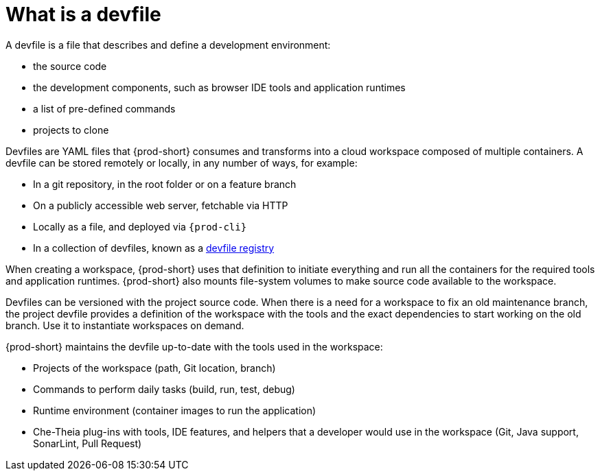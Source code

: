 // Module included in the following assemblies:
//
// configuring-a-workspace-using-a-devfile
// making-a-workspace-portable-using-a-devfile


[id="what-is-a-devfile_{context}"]
= What is a devfile

A devfile is a file that describes and define a development environment:

* the source code
* the development components, such as browser IDE tools and application runtimes
* a list of pre-defined commands
* projects to clone

Devfiles are YAML files that {prod-short} consumes and transforms into a cloud workspace composed of multiple containers. A devfile can be stored remotely or locally, in any number of ways, for example:

* In a git repository, in the root folder or on a feature branch
* On a publicly accessible web server, fetchable via HTTP
* Locally as a file, and deployed via `{prod-cli}`
* In a collection of devfiles, known as a xref:administration-guide:customizing-the-registries.adoc#understanding-the-che-registries_{prod-short}[devfile registry]

When creating a workspace, {prod-short} uses that definition to initiate everything and run all the containers for the required tools and application runtimes. {prod-short} also mounts file-system volumes to make source code available to the workspace.

Devfiles can be versioned with the project source code. When there is a need for a workspace to fix an old maintenance branch, the project devfile provides a definition of the workspace with the tools and the exact dependencies to start working on the old branch. Use it to instantiate workspaces on demand.

{prod-short} maintains the devfile up-to-date with the tools used in the workspace:

* Projects of the workspace (path, Git location, branch)
* Commands to perform daily tasks (build, run, test, debug)
* Runtime environment (container images to run the application)
* Che-Theia plug-ins with tools, IDE features, and helpers that a developer would use in the workspace (Git, Java support, SonarLint, Pull Request)
